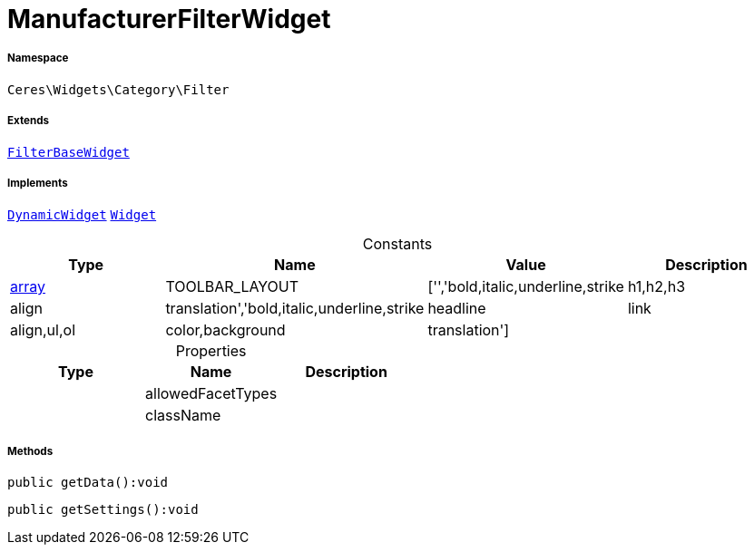 :table-caption!:
:example-caption!:
:source-highlighter: prettify
:sectids!:
[[ceres__manufacturerfilterwidget]]
= ManufacturerFilterWidget





===== Namespace

`Ceres\Widgets\Category\Filter`

===== Extends
xref:Ceres/Widgets/Category/Filter/FilterBaseWidget.adoc#[`FilterBaseWidget`]

===== Implements
xref:stable7@interface::Shopbuilder.adoc#shopbuilder_contracts_dynamicwidget[`DynamicWidget`]
xref:stable7@interface::Shopbuilder.adoc#shopbuilder_contracts_widget[`Widget`]


.Constants
|===
|Type |Name |Value |Description

|link:http://php.net/array[array^]
    |TOOLBAR_LAYOUT
    |['','bold,italic,underline,strike|h1,h2,h3|align|translation','bold,italic,underline,strike|headline|link|align,ul,ol|color,background|translation']
    |
|===


.Properties
|===
|Type |Name |Description

| 
    |allowedFacetTypes
    |
| 
    |className
    |
|===


===== Methods

[source%nowrap, php]
----

public getData():void

----









[source%nowrap, php]
----

public getSettings():void

----









